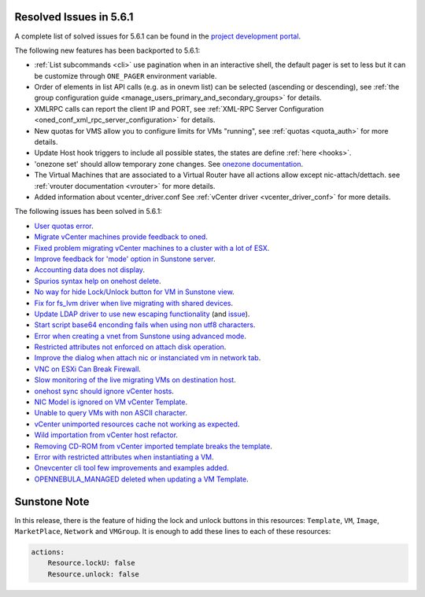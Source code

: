 .. _resolved_issues_561:

Resolved Issues in 5.6.1
--------------------------------------------------------------------------------

A complete list of solved issues for 5.6.1 can be found in the `project development portal <https://github.com/OpenNebula/one/milestone/17>`__.

The following new features has been backported to 5.6.1:

- :ref:`List subcommands <cli>` use pagination when in an interactive shell, the default pager is set to less but it can be customize through ``ONE_PAGER`` environment variable.
- Order of elements in list API calls (e.g. as in onevm list) can be selected (ascending or descending), see :ref:`the group configuration guide <manage_users_primary_and_secondary_groups>` for details.
- XMLRPC calls can report the client IP and PORT, see :ref:`XML-RPC Server Configuration <oned_conf_xml_rpc_server_configuration>` for details.
- New quotas for VMS allow you to configure limits for VMs "running", see :ref:`quotas <quota_auth>` for more details.
- Update Host hook triggers to include all possible states, the states are define :ref:`here <hooks>`.
- 'onezone set' should allow temporary zone changes. See `onezone documentation <http://docs.opennebula.org/doc/5.6/cli/onezone.1.html>`__.
- The Virtual Machines that are associated to a Virtual Router have all actions allow except nic-attach/dettach. see :ref:`vrouter documentation <vrouter>` for more details.
- Added information about vcenter_driver.conf See :ref:`vCenter driver <vcenter_driver_conf>` for more details.

The following issues has been solved in 5.6.1:

- `User quotas error <https://github.com/OpenNebula/one/issues/2316>`__.
- `Migrate vCenter machines provide feedback to oned <https://github.com/OpenNebula/one/issues/2230>`__.
- `Fixed problem migrating vCenter machines to a cluster with a lot of ESX <https://github.com/OpenNebula/one/issues/2230>`__.
- `Improve feedback for 'mode' option in Sunstone server <https://github.com/OpenNebula/one/issues/2319>`__.
- `Accounting data does not display <https://github.com/OpenNebula/one/issues/2315>`__.
- `Spurios syntax help on onehost delete <https://github.com/OpenNebula/one/issues/2254>`__.
- `No way for hide Lock/Unlock button for VM in Sunstone view <https://github.com/OpenNebula/one/issues/2331>`__.
- `Fix for fs_lvm driver when live migrating with shared devices <https://github.com/OpenNebula/one/pull/2344>`__.
- `Update LDAP driver to use new escaping functionality <https://github.com/OpenNebula/one/pull/2345>`__ (and `issue <https://github.com/OpenNebula/one/issues/2372>`__).
- `Start script base64 enconding fails when using non utf8 characters <https://github.com/OpenNebula/one/issues/2384>`__.
- `Error when creating a vnet from Sunstone using advanced mode <https://github.com/OpenNebula/one/issues/2348>`__.
- `Restricted attributes not enforced on attach disk operation <https://github.com/OpenNebula/one/issues/2374>`__.
- `Improve the dialog when attach nic or instanciated vm in network tab <https://github.com/OpenNebula/one/issues/2394>`__.
- `VNC on ESXi Can Break Firewall <https://github.com/OpenNebula/one/issues/1728>`__.
- `Slow monitoring of the live migrating VMs on destination host <https://github.com/OpenNebula/one/issues/2388>`__.
- `onehost sync should ignore vCenter hosts <https://github.com/OpenNebula/one/issues/2398>`__.
- `NIC Model is ignored on VM vCenter Template <https://github.com/OpenNebula/one/issues/2293>`__.
- `Unable to query VMs with non ASCII character <https://github.com/OpenNebula/one/issues/2355>`__.
- `vCenter unimported resources cache not working as expected <https://github.com/OpenNebula/one/pull/2391>`__.
- `Wild importation from vCenter host refactor  <https://github.com/OpenNebula/one/issues/2140>`__.
- `Removing CD-ROM from vCenter imported template breaks the template  <https://github.com/OpenNebula/one/issues/2274>`__.
- `Error with restricted attributes when instantiating a VM <https://github.com/OpenNebula/one/issues/2402>`__.
- `Onevcenter cli tool few improvements and examples added <https://github.com/OpenNebula/one/issues/2416>`__.
- `OPENNEBULA_MANAGED deleted when updating a VM Template <https://github.com/OpenNebula/one/issues/2423>`__.


Sunstone Note
--------------------------------------------------------------------------------

In this release, there is the feature of hiding the lock and unlock buttons in this resources: ``Template``, ``VM``, ``Image``, ``MarketPlace``, ``Network`` and ``VMGroup``. It is enough to add these lines to each of these resources:

.. code-block:: yaml

    actions:
        Resource.lockU: false
        Resource.unlock: false
